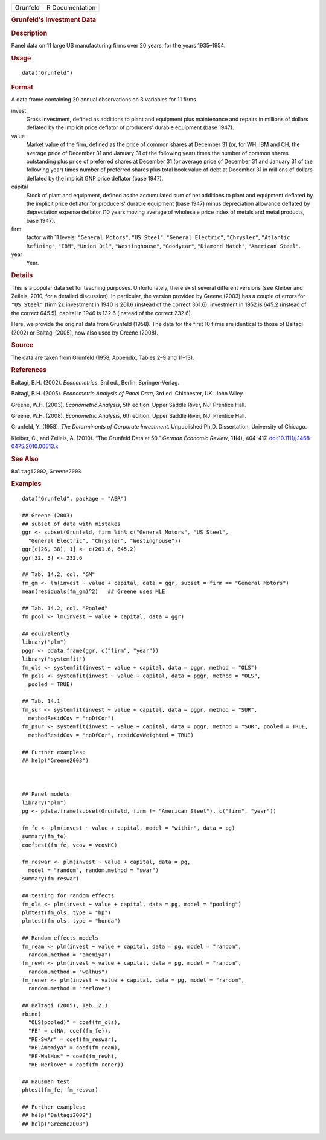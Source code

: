.. container::

   .. container::

      ======== ===============
      Grunfeld R Documentation
      ======== ===============

      .. rubric:: Grunfeld's Investment Data
         :name: grunfelds-investment-data

      .. rubric:: Description
         :name: description

      Panel data on 11 large US manufacturing firms over 20 years, for
      the years 1935–1954.

      .. rubric:: Usage
         :name: usage

      ::

         data("Grunfeld")

      .. rubric:: Format
         :name: format

      A data frame containing 20 annual observations on 3 variables for
      11 firms.

      invest
         Gross investment, defined as additions to plant and equipment
         plus maintenance and repairs in millions of dollars deflated by
         the implicit price deflator of producers' durable equipment
         (base 1947).

      value
         Market value of the firm, defined as the price of common shares
         at December 31 (or, for WH, IBM and CH, the average price of
         December 31 and January 31 of the following year) times the
         number of common shares outstanding plus price of preferred
         shares at December 31 (or average price of December 31 and
         January 31 of the following year) times number of preferred
         shares plus total book value of debt at December 31 in millions
         of dollars deflated by the implicit GNP price deflator (base
         1947).

      capital
         Stock of plant and equipment, defined as the accumulated sum of
         net additions to plant and equipment deflated by the implicit
         price deflator for producers' durable equipment (base 1947)
         minus depreciation allowance deflated by depreciation expense
         deflator (10 years moving average of wholesale price index of
         metals and metal products, base 1947).

      firm
         factor with 11 levels: ``"General Motors"``, ``"US Steel"``,
         ``"General Electric"``, ``"Chrysler"``,
         ``"Atlantic Refining"``, ``"IBM"``, ``"Union Oil"``,
         ``"Westinghouse"``, ``"Goodyear"``, ``"Diamond Match"``,
         ``"American Steel"``.

      year
         Year.

      .. rubric:: Details
         :name: details

      This is a popular data set for teaching purposes. Unfortunately,
      there exist several different versions (see Kleiber and Zeileis,
      2010, for a detailed discussion). In particular, the version
      provided by Greene (2003) has a couple of errors for
      ``"US Steel"`` (firm 2): investment in 1940 is 261.6 (instead of
      the correct 361.6), investment in 1952 is 645.2 (instead of the
      correct 645.5), capital in 1946 is 132.6 (instead of the correct
      232.6).

      Here, we provide the original data from Grunfeld (1958). The data
      for the first 10 firms are identical to those of Baltagi (2002) or
      Baltagi (2005), now also used by Greene (2008).

      .. rubric:: Source
         :name: source

      The data are taken from Grunfeld (1958, Appendix, Tables 2–9 and
      11–13).

      .. rubric:: References
         :name: references

      Baltagi, B.H. (2002). *Econometrics*, 3rd ed., Berlin:
      Springer-Verlag.

      Baltagi, B.H. (2005). *Econometric Analysis of Panel Data*, 3rd
      ed. Chichester, UK: John Wiley.

      Greene, W.H. (2003). *Econometric Analysis*, 5th edition. Upper
      Saddle River, NJ: Prentice Hall.

      Greene, W.H. (2008). *Econometric Analysis*, 6th edition. Upper
      Saddle River, NJ: Prentice Hall.

      Grunfeld, Y. (1958). *The Determinants of Corporate Investment*.
      Unpublished Ph.D. Dissertation, University of Chicago.

      Kleiber, C., and Zeileis, A. (2010). “The Grunfeld Data at 50.”
      *German Economic Review*, **11**\ (4), 404–417.
      `doi:10.1111/j.1468-0475.2010.00513.x <https://doi.org/10.1111/j.1468-0475.2010.00513.x>`__

      .. rubric:: See Also
         :name: see-also

      ``Baltagi2002``, ``Greene2003``

      .. rubric:: Examples
         :name: examples

      ::

         data("Grunfeld", package = "AER")

         ## Greene (2003)
         ## subset of data with mistakes
         ggr <- subset(Grunfeld, firm %in% c("General Motors", "US Steel",
           "General Electric", "Chrysler", "Westinghouse"))
         ggr[c(26, 38), 1] <- c(261.6, 645.2)
         ggr[32, 3] <- 232.6

         ## Tab. 14.2, col. "GM"
         fm_gm <- lm(invest ~ value + capital, data = ggr, subset = firm == "General Motors")
         mean(residuals(fm_gm)^2)   ## Greene uses MLE

         ## Tab. 14.2, col. "Pooled"
         fm_pool <- lm(invest ~ value + capital, data = ggr)

         ## equivalently
         library("plm")
         pggr <- pdata.frame(ggr, c("firm", "year"))
         library("systemfit")
         fm_ols <- systemfit(invest ~ value + capital, data = pggr, method = "OLS")
         fm_pols <- systemfit(invest ~ value + capital, data = pggr, method = "OLS",
           pooled = TRUE)

         ## Tab. 14.1
         fm_sur <- systemfit(invest ~ value + capital, data = pggr, method = "SUR",
           methodResidCov = "noDfCor")
         fm_psur <- systemfit(invest ~ value + capital, data = pggr, method = "SUR", pooled = TRUE,
           methodResidCov = "noDfCor", residCovWeighted = TRUE)

         ## Further examples:
         ## help("Greene2003")



         ## Panel models
         library("plm")
         pg <- pdata.frame(subset(Grunfeld, firm != "American Steel"), c("firm", "year"))

         fm_fe <- plm(invest ~ value + capital, model = "within", data = pg)
         summary(fm_fe)
         coeftest(fm_fe, vcov = vcovHC)

         fm_reswar <- plm(invest ~ value + capital, data = pg,
           model = "random", random.method = "swar")
         summary(fm_reswar)

         ## testing for random effects
         fm_ols <- plm(invest ~ value + capital, data = pg, model = "pooling")
         plmtest(fm_ols, type = "bp")
         plmtest(fm_ols, type = "honda")

         ## Random effects models
         fm_ream <- plm(invest ~ value + capital, data = pg, model = "random",
           random.method = "amemiya")
         fm_rewh <- plm(invest ~ value + capital, data = pg, model = "random",
           random.method = "walhus")
         fm_rener <- plm(invest ~ value + capital, data = pg, model = "random",
           random.method = "nerlove")

         ## Baltagi (2005), Tab. 2.1
         rbind(
           "OLS(pooled)" = coef(fm_ols),
           "FE" = c(NA, coef(fm_fe)),
           "RE-SwAr" = coef(fm_reswar),
           "RE-Amemiya" = coef(fm_ream),
           "RE-WalHus" = coef(fm_rewh),
           "RE-Nerlove" = coef(fm_rener))

         ## Hausman test
         phtest(fm_fe, fm_reswar)

         ## Further examples:
         ## help("Baltagi2002")
         ## help("Greene2003")
